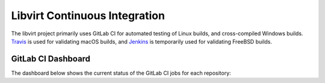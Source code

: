 ==============================
Libvirt Continuous Integration
==============================

The libvirt project primarily uses GitLab CI for automated testing of Linux
builds, and cross-compiled Windows builds. `Travis <https://travis-ci.org/libvirt/libvirt>`_
is used for validating macOS builds, and `Jenkins <https://ci.centos.org/view/libvirt>`_
is temporarily used for validating FreeBSD builds.

GitLab CI Dashboard
===================

The dashboard below shows the current status of the GitLab CI jobs for each
repository:

.. raw:: html

   <table>
     <thead>
       <tr>
         <th>Project</th>
         <th>Pipeline</th>
       </tr>
     </thead>
     <tbody>
       <tr>
         <th colspan="2">Core</th>
       </tr>
       <tr>
         <td>libvirt</td>
         <td>
           <a href="https://gitlab.com/libvirt/libvirt/pipelines">
             <img alt="pipeline status" src="https://gitlab.com/libvirt/libvirt/badges/master/pipeline.svg"/>
           </a>
         </td>
       </tr>
       <tr>
         <th colspan="2">Language bindings</th>
       </tr>
       <tr>
         <td>libvirt-csharp</td>
         <td>
           <a href="https://gitlab.com/libvirt/libvirt-csharp/pipelines">
             <img alt="pipeline status" src="https://gitlab.com/libvirt/libvirt-csharp/badges/master/pipeline.svg"/>
           </a>
         </td>
       </tr>
       <tr>
         <td>libvirt-go</td>
         <td>
           <a href="https://gitlab.com/libvirt/libvirt-go/pipelines">
             <img alt="pipeline status" src="https://gitlab.com/libvirt/libvirt-go/badges/master/pipeline.svg"/>
           </a>
         </td>
       </tr>
       <tr>
         <td>libvirt-java</td>
         <td>
           <a href="https://gitlab.com/libvirt/libvirt-java/pipelines">
             <img alt="pipeline status" src="https://gitlab.com/libvirt/libvirt-java/badges/master/pipeline.svg"/>
           </a>
         </td>
       </tr>
       <tr>
         <td>libvirt-ocaml</td>
         <td>
           <a href="https://gitlab.com/libvirt/libvirt-ocaml/pipelines">
             <img alt="pipeline status" src="https://gitlab.com/libvirt/libvirt-ocaml/badges/master/pipeline.svg"/>
           </a>
         </td>
       </tr>
       <tr>
         <td>libvirt-perl</td>
         <td>
           <a href="https://gitlab.com/libvirt/libvirt-perl/pipelines">
             <img alt="pipeline status" src="https://gitlab.com/libvirt/libvirt-perl/badges/master/pipeline.svg"/>
           </a>
         </td>
       </tr>
       <tr>
         <td>libvirt-php</td>
         <td>
           <a href="https://gitlab.com/libvirt/libvirt-php/pipelines">
             <img alt="pipeline status" src="https://gitlab.com/libvirt/libvirt-php/badges/master/pipeline.svg"/>
           </a>
         </td>
       </tr>
       <tr>
         <td>libvirt-python</td>
         <td>
           <a href="https://gitlab.com/libvirt/libvirt-python/pipelines">
             <img alt="pipeline status" src="https://gitlab.com/libvirt/libvirt-python/badges/master/pipeline.svg"/>
           </a>
         </td>
       </tr>
       <tr>
         <td>libvirt-rust</td>
         <td>
           <a href="https://gitlab.com/libvirt/libvirt-rust/pipelines">
             <img alt="pipeline status" src="https://gitlab.com/libvirt/libvirt-rust/badges/master/pipeline.svg"/>
           </a>
         </td>
       </tr>
       <tr>
         <td>ruby-libvirt</td>
         <td>
           <a href="https://gitlab.com/libvirt/ruby-libvirt/pipelines">
             <img alt="pipeline status" src="https://gitlab.com/libvirt/ruby-libvirt/badges/master/pipeline.svg"/>
           </a>
         </td>
       </tr>
       <tr>
         <th colspan="2">Object mappings</th>
       </tr>
       <tr>
         <td>libvirt-cim</td>
         <td>
           <a href="https://gitlab.com/libvirt/libvirt-cim/pipelines">
             <img alt="pipeline status" src="https://gitlab.com/libvirt/libvirt-cim/badges/master/pipeline.svg"/>
           </a>
         </td>
       </tr>
       <tr>
         <td>libvirt-dbus</td>
         <td>
           <a href="https://gitlab.com/libvirt/libvirt-dbus/pipelines">
             <img alt="pipeline status" src="https://gitlab.com/libvirt/libvirt-dbus/badges/master/pipeline.svg"/>
           </a>
         </td>
       </tr>
       <tr>
         <td>libvirt-glib</td>
         <td>
           <a href="https://gitlab.com/libvirt/libvirt-glib/pipelines">
             <img alt="pipeline status" src="https://gitlab.com/libvirt/libvirt-glib/badges/master/pipeline.svg"/>
           </a>
         </td>
       </tr>
       <tr>
         <td>libvirt-go-xml</td>
         <td>
           <a href="https://gitlab.com/libvirt/libvirt-go-xml/pipelines">
             <img alt="pipeline status" src="https://gitlab.com/libvirt/libvirt-go-xml/badges/master/pipeline.svg"/>
           </a>
         </td>
       </tr>
       <tr>
         <td>libvirt-snmp</td>
         <td>
           <a href="https://gitlab.com/libvirt/libvirt-snmp/pipelines">
             <img alt="pipeline status" src="https://gitlab.com/libvirt/libvirt-snmp/badges/master/pipeline.svg"/>
           </a>
         </td>
       </tr>
       <tr>
         <th colspan="2">Testing</th>
       </tr>
       <tr>
         <td>libvirt-ci</td>
         <td>
           <a href="https://gitlab.com/libvirt/libvirt-ci/pipelines">
             <img alt="pipeline status" src="https://gitlab.com/libvirt/libvirt-ci/badges/master/pipeline.svg"/>
           </a>
         </td>
       </tr>
       <tr>
         <td>libvirt-dockerfiles</td>
         <td>
           <a href="https://gitlab.com/libvirt/libvirt-dockerfiles/pipelines">
             <img alt="pipeline status" src="https://gitlab.com/libvirt/libvirt-dockerfiles/badges/master/pipeline.svg"/>
           </a>
         </td>
       </tr>
       <tr>
         <td>libvirt-test-API</td>
         <td>
           <a href="https://gitlab.com/libvirt/libvirt-test-API/pipelines">
             <img alt="pipeline status" src="https://gitlab.com/libvirt/libvirt-test-API/badges/master/pipeline.svg"/>
           </a>
         </td>
       </tr>
       <tr>
         <td>libvirt-tck</td>
         <td>
           <a href="https://gitlab.com/libvirt/libvirt-tck/pipelines">
             <img alt="pipeline status" src="https://gitlab.com/libvirt/libvirt-tck/badges/master/pipeline.svg"/>
           </a>
         </td>
       </tr>
       <tr>
         <th colspan="2">Docs / web</th>
       </tr>
       <tr>
         <td>libvirt-publican</td>
         <td>
           <a href="https://gitlab.com/libvirt/libvirt-publican/pipelines">
             <img alt="pipeline status" src="https://gitlab.com/libvirt/libvirt-publican/badges/master/pipeline.svg"/>
           </a>
         </td>
       </tr>
       <tr>
         <td>libvirt-appdev-guide-python</td>
         <td>
           <a href="https://gitlab.com/libvirt/libvirt-appdev-guide-python/pipelines">
             <img alt="pipeline status" src="https://gitlab.com/libvirt/libvirt-appdev-guide-python/badges/master/pipeline.svg"/>
           </a>
         </td>
       </tr>
       <tr>
         <td>libvirt-wiki</td>
         <td>
           <a href="https://gitlab.com/libvirt/libvirt-wiki/pipelines">
             <img alt="pipeline status" src="https://gitlab.com/libvirt/libvirt-wiki/badges/master/pipeline.svg"/>
           </a>
         </td>
       </tr>
       <tr>
         <td>virttools-planet</td>
         <td>
           <a href="https://gitlab.com/libvirt/virttools-planet/pipelines">
             <img alt="pipeline status" src="https://gitlab.com/libvirt/virttools-planet/badges/master/pipeline.svg"/>
           </a>
         </td>
       </tr>
       <tr>
         <td>virttools-web</td>
         <td>
           <a href="https://gitlab.com/libvirt/virttools-web/pipelines">
             <img alt="pipeline status" src="https://gitlab.com/libvirt/virttools-web/badges/master/pipeline.svg"/>
           </a>
         </td>
       </tr>
       <tr>
         <th colspan="2">Misc</th>
       </tr>
       <tr>
         <td>libvirt-console-proxy</td>
         <td>
           <a href="https://gitlab.com/libvirt/libvirt-console-proxy/pipelines">
             <img alt="pipeline status" src="https://gitlab.com/libvirt/libvirt-console-proxy/badges/master/pipeline.svg"/>
           </a>
         </td>
       </tr>
       <tr>
         <td>libvirt-designer</td>
         <td>
           <a href="https://gitlab.com/libvirt/libvirt-designer/pipelines">
             <img alt="pipeline status" src="https://gitlab.com/libvirt/libvirt-designer/badges/master/pipeline.svg"/>
           </a>
         </td>
       </tr>
       <tr>
         <td>libvirt-devaddr</td>
         <td>
           <a href="https://gitlab.com/libvirt/libvirt-devaddr/pipelines">
             <img alt="pipeline status" src="https://gitlab.com/libvirt/libvirt-devaddr/badges/master/pipeline.svg"/>
           </a>
         </td>
       </tr>
       <tr>
         <td>libvirt-sandbox</td>
         <td>
           <a href="https://gitlab.com/libvirt/libvirt-sandbox/pipelines">
             <img alt="pipeline status" src="https://gitlab.com/libvirt/libvirt-sandbox/badges/master/pipeline.svg"/>
           </a>
         </td>
       </tr>
       <tr>
         <td>libvirt-sandbox-image</td>
         <td>
           <a href="https://gitlab.com/libvirt/libvirt-sandbox-image/pipelines">
             <img alt="pipeline status" src="https://gitlab.com/libvirt/libvirt-sandbox-image/badges/master/pipeline.svg"/>
           </a>
         </td>
       </tr>
       <tr>
         <td>libvirt-security-notice</td>
         <td>
           <a href="https://gitlab.com/libvirt/libvirt-security-notice/pipelines">
             <img alt="pipeline status" src="https://gitlab.com/libvirt/libvirt-security-notice/badges/master/pipeline.svg"/>
           </a>
         </td>
       </tr>
       <tr>
         <td>test</td>
         <td>
           <a href="https://gitlab.com/libvirt/test/pipelines">
             <img alt="pipeline status" src="https://gitlab.com/libvirt/test/badges/master/pipeline.svg"/>
           </a>
         </td>
       </tr>
       <tr>
         <th colspan="2">Archived</th>
       </tr>
       <tr>
         <td>autotest</td>
         <td>
           <a href="https://gitlab.com/libvirt/autotest/pipelines">
             <img alt="pipeline status" src="https://gitlab.com/libvirt/autotest/badges/master/pipeline.svg"/>
           </a>
         </td>
       </tr>
       <tr>
         <td>cimtest</td>
         <td>
           <a href="https://gitlab.com/libvirt/cimtest/pipelines">
             <img alt="pipeline status" src="https://gitlab.com/libvirt/cimtest/badges/master/pipeline.svg"/>
           </a>
         </td>
       </tr>
       <tr>
         <td>hooks</td>
         <td>
           <a href="https://gitlab.com/libvirt/hooks/pipelines">
             <img alt="pipeline status" src="https://gitlab.com/libvirt/hooks/badges/master/pipeline.svg"/>
           </a>
         </td>
       </tr>
       <tr>
         <td>libcmpiutil</td>
         <td>
           <a href="https://gitlab.com/libvirt/libcmpiutil/pipelines">
             <img alt="pipeline status" src="https://gitlab.com/libvirt/libcmpiutil/badges/master/pipeline.svg"/>
           </a>
         </td>
       </tr>
       <tr>
         <td>libvirt-appdev-guide</td>
         <td>
           <a href="https://gitlab.com/libvirt/libvirt-appdev-guide/pipelines">
             <img alt="pipeline status" src="https://gitlab.com/libvirt/libvirt-appdev-guide/badges/master/pipeline.svg"/>
           </a>
         </td>
       </tr>
       <tr>
         <td>libvirt-autobuild</td>
         <td>
           <a href="https://gitlab.com/libvirt/libvirt-autobuild/pipelines">
             <img alt="pipeline status" src="https://gitlab.com/libvirt/libvirt-autobuild/badges/master/pipeline.svg"/>
           </a>
         </td>
       </tr>
       <tr>
         <td>libvirt-builder</td>
         <td>
           <a href="https://gitlab.com/libvirt/libvirt-builder/pipelines">
             <img alt="pipeline status" src="https://gitlab.com/libvirt/libvirt-builder/badges/master/pipeline.svg"/>
           </a>
         </td>
       </tr>
       <tr>
         <td>libvirt-kube</td>
         <td>
           <a href="https://gitlab.com/libvirt/libvirt-kube/pipelines">
             <img alt="pipeline status" src="https://gitlab.com/libvirt/libvirt-kube/badges/master/pipeline.svg"/>
           </a>
         </td>
       </tr>
       <tr>
         <td>libvirt-media</td>
         <td>
           <a href="https://gitlab.com/libvirt/libvirt-media/pipelines">
             <img alt="pipeline status" src="https://gitlab.com/libvirt/libvirt-media/badges/master/pipeline.svg"/>
           </a>
         </td>
       </tr>
       <tr>
         <td>libvirt-qpid</td>
         <td>
           <a href="https://gitlab.com/libvirt/libvirt-qpid/pipelines">
             <img alt="pipeline status" src="https://gitlab.com/libvirt/libvirt-qpid/badges/master/pipeline.svg"/>
           </a>
         </td>
       </tr>
       <tr>
         <td>libvirt-virshcmdref</td>
         <td>
           <a href="https://gitlab.com/libvirt/libvirt-virshcmdref/pipelines">
             <img alt="pipeline status" src="https://gitlab.com/libvirt/libvirt-virshcmdref/badges/master/pipeline.svg"/>
           </a>
         </td>
       </tr>
       <tr>
         <td>patchchecker</td>
         <td>
           <a href="https://gitlab.com/libvirt/patchchecker/pipelines">
             <img alt="pipeline status" src="https://gitlab.com/libvirt/patchchecker/badges/master/pipeline.svg"/>
           </a>
         </td>
       </tr>
       <tr>
         <td>php-virt-control</td>
         <td>
           <a href="https://gitlab.com/libvirt/php-virt-control/pipelines">
             <img alt="pipeline status" src="https://gitlab.com/libvirt/php-virt-control/badges/master/pipeline.svg"/>
           </a>
         </td>
       </tr>
       <tr>
         <td>scripts</td>
         <td>
           <a href="https://gitlab.com/libvirt/scripts/pipelines">
             <img alt="pipeline status" src="https://gitlab.com/libvirt/scripts/badges/master/pipeline.svg"/>
           </a>
         </td>
       </tr>
     </tbody>
   </table>
